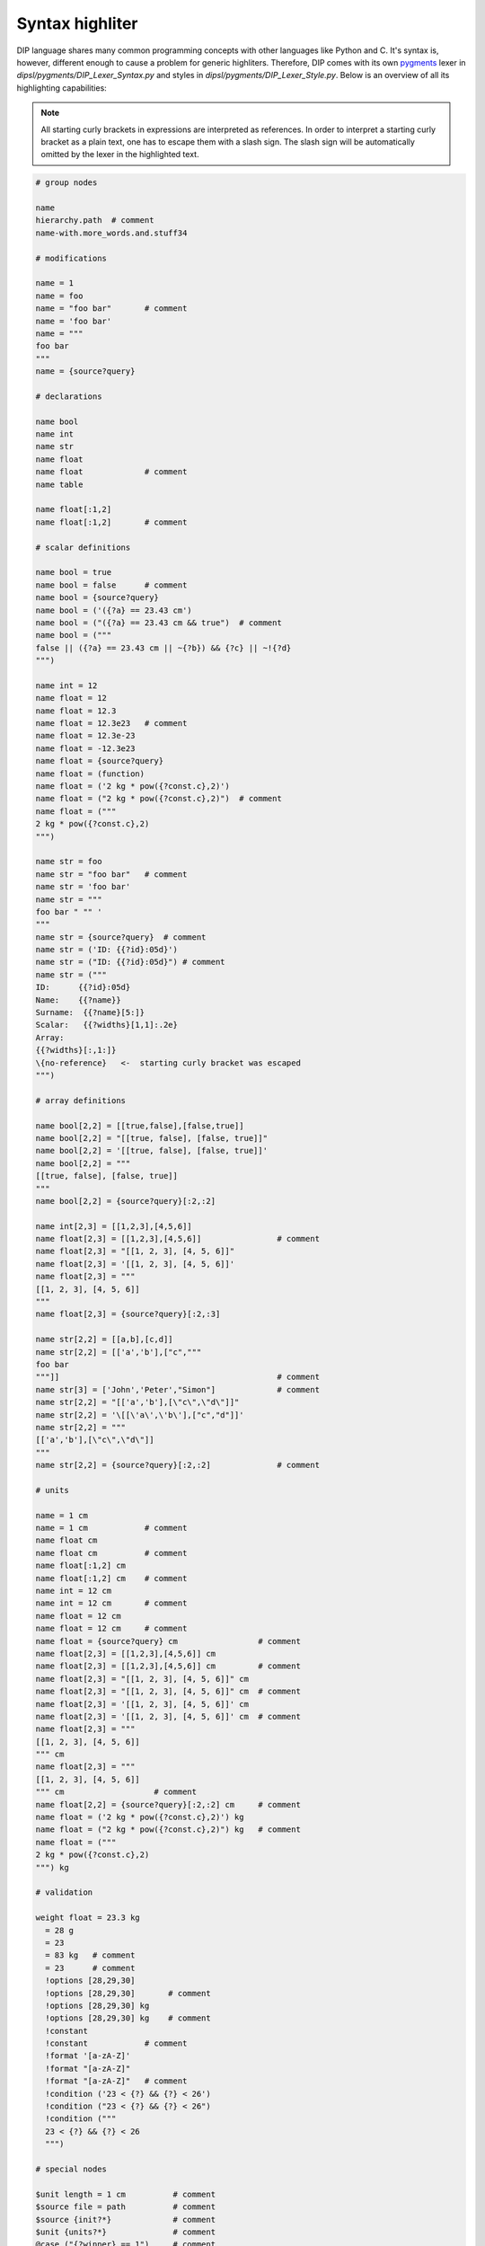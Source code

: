 Syntax highliter
================

DIP language shares many common programming concepts with other languages like Python and C.
It's syntax is, however, different enough to cause a problem for generic highliters.
Therefore, DIP comes with its own `pygments <https://pygments.org>`_ lexer in `dipsl/pygments/DIP_Lexer_Syntax.py` and styles in `dipsl/pygments/DIP_Lexer_Style.py`.
Below is an overview of all its highlighting capabilities:

.. note::

   All starting curly brackets in expressions are interpreted as references.
   In order to interpret a starting curly bracket as a plain text, one has to escape them with a slash sign.
   The slash sign will be automatically omitted by the lexer in the highlighted text.

.. code-block:: DIP

   # group nodes
   
   name
   hierarchy.path  # comment
   name-with.more_words.and.stuff34

   # modifications
   
   name = 1
   name = foo
   name = "foo bar"       # comment
   name = 'foo bar'
   name = """
   foo bar
   """
   name = {source?query}

   # declarations
   
   name bool
   name int
   name str
   name float
   name float             # comment
   name table

   name float[:1,2]
   name float[:1,2]       # comment

   # scalar definitions
   
   name bool = true
   name bool = false      # comment
   name bool = {source?query}
   name bool = ('({?a} == 23.43 cm')
   name bool = ("({?a} == 23.43 cm && true")  # comment
   name bool = ("""
   false || ({?a} == 23.43 cm || ~{?b}) && {?c} || ~!{?d}
   """)
   
   name int = 12
   name float = 12
   name float = 12.3
   name float = 12.3e23   # comment
   name float = 12.3e-23
   name float = -12.3e23
   name float = {source?query}
   name float = (function)
   name float = ('2 kg * pow({?const.c},2)')
   name float = ("2 kg * pow({?const.c},2)")  # comment
   name float = ("""
   2 kg * pow({?const.c},2)
   """)
   
   name str = foo
   name str = "foo bar"   # comment
   name str = 'foo bar'
   name str = """
   foo bar " "" '
   """
   name str = {source?query}  # comment
   name str = ('ID: {{?id}:05d}')
   name str = ("ID: {{?id}:05d}") # comment
   name str = ("""
   ID:      {{?id}:05d}
   Name:    {{?name}}
   Surname:  {{?name}[5:]}
   Scalar:   {{?widths}[1,1]:.2e}
   Array:
   {{?widths}[:,1:]}
   \{no-reference}   <-  starting curly bracket was escaped
   """)

   # array definitions
   
   name bool[2,2] = [[true,false],[false,true]]       
   name bool[2,2] = "[[true, false], [false, true]]"
   name bool[2,2] = '[[true, false], [false, true]]'
   name bool[2,2] = """
   [[true, false], [false, true]]
   """
   name bool[2,2] = {source?query}[:2,:2]
   
   name int[2,3] = [[1,2,3],[4,5,6]]
   name float[2,3] = [[1,2,3],[4,5,6]]                # comment
   name float[2,3] = "[[1, 2, 3], [4, 5, 6]]"
   name float[2,3] = '[[1, 2, 3], [4, 5, 6]]'
   name float[2,3] = """
   [[1, 2, 3], [4, 5, 6]]
   """
   name float[2,3] = {source?query}[:2,:3]
   
   name str[2,2] = [[a,b],[c,d]]
   name str[2,2] = [['a','b'],["c","""
   foo bar
   """]]                                              # comment
   name str[3] = ['John','Peter',"Simon"]             # comment
   name str[2,2] = "[['a','b'],[\"c\",\"d\"]]"
   name str[2,2] = '\[[\'a\',\'b\'],["c","d"]]'
   name str[2,2] = """
   [['a','b'],[\"c\",\"d\"]]
   """
   name str[2,2] = {source?query}[:2,:2]              # comment

   # units
   
   name = 1 cm
   name = 1 cm            # comment
   name float cm
   name float cm          # comment
   name float[:1,2] cm
   name float[:1,2] cm    # comment
   name int = 12 cm       
   name int = 12 cm       # comment
   name float = 12 cm       
   name float = 12 cm     # comment
   name float = {source?query} cm                 # comment
   name float[2,3] = [[1,2,3],[4,5,6]] cm
   name float[2,3] = [[1,2,3],[4,5,6]] cm         # comment
   name float[2,3] = "[[1, 2, 3], [4, 5, 6]]" cm
   name float[2,3] = "[[1, 2, 3], [4, 5, 6]]" cm  # comment
   name float[2,3] = '[[1, 2, 3], [4, 5, 6]]' cm
   name float[2,3] = '[[1, 2, 3], [4, 5, 6]]' cm  # comment
   name float[2,3] = """
   [[1, 2, 3], [4, 5, 6]]
   """ cm
   name float[2,3] = """
   [[1, 2, 3], [4, 5, 6]]
   """ cm                   # comment
   name float[2,2] = {source?query}[:2,:2] cm     # comment
   name float = ('2 kg * pow({?const.c},2)') kg
   name float = ("2 kg * pow({?const.c},2)") kg   # comment
   name float = ("""
   2 kg * pow({?const.c},2)
   """) kg

   # validation
   
   weight float = 23.3 kg
     = 28 g
     = 23
     = 83 kg   # comment
     = 23      # comment
     !options [28,29,30]      
     !options [28,29,30]       # comment
     !options [28,29,30] kg   
     !options [28,29,30] kg    # comment
     !constant
     !constant            # comment
     !format '[a-zA-Z]'
     !format "[a-zA-Z]"
     !format "[a-zA-Z]"   # comment
     !condition ('23 < {?} && {?} < 26')
     !condition ("23 < {?} && {?} < 26")
     !condition ("""
     23 < {?} && {?} < 26
     """)
     
   # special nodes

   $unit length = 1 cm          # comment
   $source file = path          # comment 
   $source {init?*}             # comment
   $unit {units?*}              # comment
   @case ("{?winner} == 1")     # comment
   @else                        # comment
   @end                         # comment
       
   # hierarchy
   
   family str = Smith
     parents
       father str = 'John'
       mother str = 'Mary'
     children int = 1
       infant bool = true  # comment
       weight float = 9 kg 
